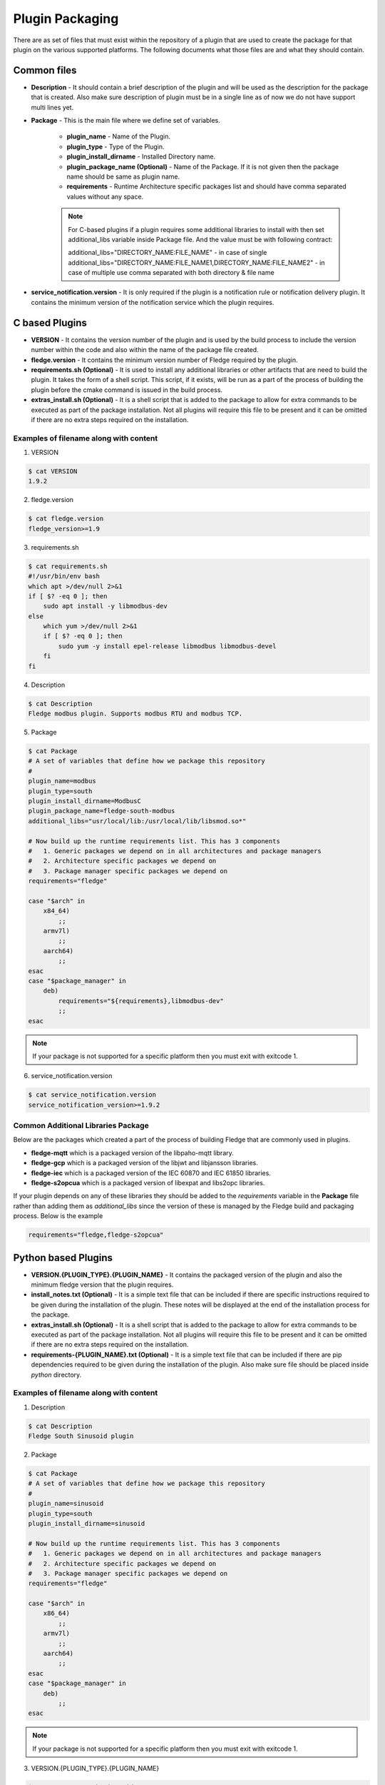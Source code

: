 .. Plugin as a Package

Plugin Packaging
================

There are as set of files that must exist within the repository of a plugin that are used to create the package for that plugin on the various supported platforms. The following documents what those files are and what they should contain.

Common files
------------

- **Description** - It should contain a brief description of the plugin and will be used as the description for the package that is created. Also make sure description of plugin must be in a single line as of now we do not have support multi lines yet.
- **Package** - This is the main file where we define set of variables.

   - **plugin_name** - Name of the Plugin.
   - **plugin_type** - Type of the Plugin.
   - **plugin_install_dirname** - Installed Directory name.
   - **plugin_package_name (Optional)** - Name of the Package. If it is not given then the package name should be same as plugin name.
   - **requirements** - Runtime Architecture specific packages list and should have comma separated values without any space.

   .. note::
      For C-based plugins if a plugin requires some additional libraries to install with then set additional_libs variable inside Package file. And the value must be with following contract:

      additional_libs="DIRECTORY_NAME:FILE_NAME" - in case of single
      additional_libs="DIRECTORY_NAME:FILE_NAME1,DIRECTORY_NAME:FILE_NAME2" - in case of multiple use comma separated with both directory & file name

- **service_notification.version** - It is only required if the plugin is a notification rule or notification delivery plugin. It contains the minimum version of the notification service which the plugin requires.

C based Plugins
---------------

- **VERSION** - It contains the version number of the plugin and is used by the build process to include the version number within the code and also within the name of the package file created.
- **fledge.version** - It contains the minimum version number of Fledge required by the plugin.
- **requirements.sh (Optional)** - It is used to install any additional libraries or other artifacts that are need to build the plugin. It takes the form of a shell script. This script, if it exists, will be run as a part of the process of building the plugin before the cmake command is issued in the build process.
- **extras_install.sh (Optional)** - It is a shell script that is added to the package to allow for extra commands to be executed as part of the package installation. Not all plugins will require this file to be present and it can be omitted if there are no extra steps required on the installation.

Examples of filename along with content
~~~~~~~~~~~~~~~~~~~~~~~~~~~~~~~~~~~~~~~

1. VERSION

.. code-block:: console

    $ cat VERSION
    1.9.2

2. fledge.version

.. code-block:: console

    $ cat fledge.version
    fledge_version>=1.9

3. requirements.sh

.. code-block:: console

    $ cat requirements.sh
    #!/usr/bin/env bash
    which apt >/dev/null 2>&1
    if [ $? -eq 0 ]; then
        sudo apt install -y libmodbus-dev
    else
        which yum >/dev/null 2>&1
        if [ $? -eq 0 ]; then
            sudo yum -y install epel-release libmodbus libmodbus-devel
        fi
    fi

4. Description

.. code-block:: console

    $ cat Description
    Fledge modbus plugin. Supports modbus RTU and modbus TCP.

5. Package

.. code-block:: console

    $ cat Package
    # A set of variables that define how we package this repository
    #
    plugin_name=modbus
    plugin_type=south
    plugin_install_dirname=ModbusC
    plugin_package_name=fledge-south-modbus
    additional_libs="usr/local/lib:/usr/local/lib/libsmod.so*"

    # Now build up the runtime requirements list. This has 3 components
    #   1. Generic packages we depend on in all architectures and package managers
    #   2. Architecture specific packages we depend on
    #   3. Package manager specific packages we depend on
    requirements="fledge"

    case "$arch" in
        x84_64)
            ;;
        armv7l)
            ;;
        aarch64)
            ;;
    esac
    case "$package_manager" in
        deb)
            requirements="${requirements},libmodbus-dev"
            ;;
    esac

.. note::
    If your package is not supported for a specific platform then you must exit with exitcode 1.

6. service_notification.version

.. code-block:: console

    $ cat service_notification.version
    service_notification_version>=1.9.2

Common Additional Libraries Package
~~~~~~~~~~~~~~~~~~~~~~~~~~~~~~~~~~~
Below are the packages which created a part of the process of building Fledge that are commonly used in plugins.

- **fledge-mqtt** which is a packaged version of the libpaho-mqtt library.
- **fledge-gcp** which is a packaged version of the libjwt and libjansson libraries.
- **fledge-iec** which is a packaged version of the IEC 60870 and IEC 61850 libraries.
- **fledge-s2opcua** which is a packaged version of libexpat and libs2opc libraries.


If your plugin depends on any of these libraries they should be added to the *requirements* variable in the **Package** file rather than adding them as *additional_libs* since the version of these is managed by the Fledge build and packaging process. Below is the example

.. code-block:: console

    requirements="fledge,fledge-s2opcua"

Python based Plugins
--------------------

- **VERSION.{PLUGIN_TYPE}.{PLUGIN_NAME}** - It contains the packaged version of the plugin and also the minimum fledge version that the plugin requires.
- **install_notes.txt (Optional)** - It is a simple text file that can be included if there are specific instructions required to be given during the installation of the plugin. These notes will be displayed at the end of the installation process for the package.
- **extras_install.sh (Optional)** - It is a shell script that is added to the package to allow for extra commands to be executed as part of the package installation. Not all plugins will require this file to be present and it can be omitted if there are no extra steps required on the installation.
- **requirements-{PLUGIN_NAME}.txt (Optional)** - It is a simple text file that can be included if there are pip dependencies required to be given during the installation of the plugin. Also make sure file should be placed inside *python* directory.

Examples of filename along with content
~~~~~~~~~~~~~~~~~~~~~~~~~~~~~~~~~~~~~~~

1. Description

.. code-block:: console

    $ cat Description
    Fledge South Sinusoid plugin

2. Package

.. code-block:: console

    $ cat Package
    # A set of variables that define how we package this repository
    #
    plugin_name=sinusoid
    plugin_type=south
    plugin_install_dirname=sinusoid

    # Now build up the runtime requirements list. This has 3 components
    #   1. Generic packages we depend on in all architectures and package managers
    #   2. Architecture specific packages we depend on
    #   3. Package manager specific packages we depend on
    requirements="fledge"

    case "$arch" in
        x86_64)
            ;;
        armv7l)
            ;;
        aarch64)
            ;;
    esac
    case "$package_manager" in
        deb)
            ;;
    esac

.. note::
    If your package is not supported for a specific platform then you must exit with exitcode 1.

3. VERSION.{PLUGIN_TYPE}.{PLUGIN_NAME}

.. code-block:: console

    $ cat VERSION.south.sinusoid
    fledge_south_sinusoid_version=1.9.2
    fledge_version>=1.9

4. install_notes.txt

.. code-block:: console

    $ cat install_notes.txt
    It is required to reboot the RPi, please do the following steps:
    1) sudo reboot

5. extras_install.sh

.. code-block:: console

    #!/usr/bin/env bash

    os_name=$(grep -o '^NAME=.*' /etc/os-release | cut -f2 -d\" | sed 's/"//g')
    os_version=$(grep -o '^VERSION_ID=.*' /etc/os-release | cut -f2 -d\" | sed 's/"//g')
    echo "Platform is ${os_name}, Version: ${os_version}"
    arch=`arch`
    ID=$(cat /etc/os-release | grep -w ID | cut -f2 -d"=")
    if [ ${ID} != "mendel" ]; then
    case $os_name in
      *"Ubuntu"*)
        if [ ${arch} = "aarch64" ]; then
          python3 -m pip install --upgrade pip
        fi
        ;;

      esac
    fi

6. requirements-{PLUGIN_NAME}.txt

.. code-block:: console

    $ cat python/requirements-modbustcp.txt
    pymodbus3==1.0.0


Building A Package
------------------

Firstly you need to clone the repository `fledge-pkg <https://github.com/fledge-iot/fledge-pkg>`_. Now do the following steps

.. code-block:: console

    $ cd plugins
    $ ./make_deb -b <BRANCH_NAME> <REPOSITORY_NAME>

    if everything goes well with above command then you can find your package inside archive directory.

    $ ls archive
